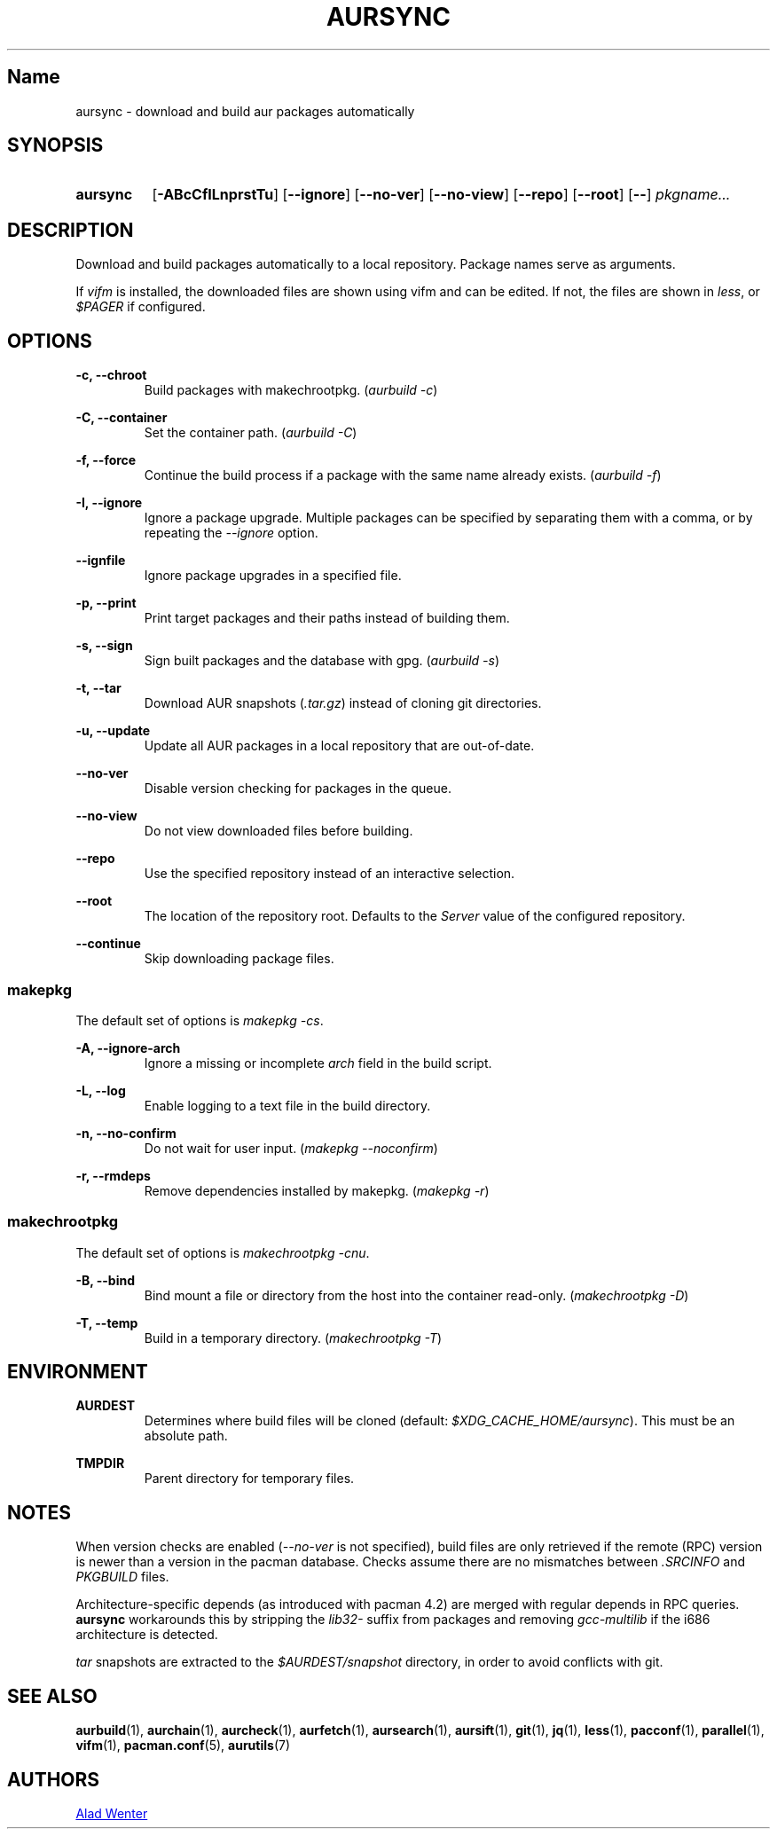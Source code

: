 .TH AURSYNC 1 2016-12-25 AURUTILS
.SH Name
aursync \- download and build aur packages automatically

.SH SYNOPSIS
.SY aursync
.OP \-ABcCfILnprstTu
.OP \--ignore
.OP \--no-ver
.OP \--no-view
.OP \--repo
.OP \--root
.OP \--
.I pkgname...
.YS

.SH DESCRIPTION
Download and build packages automatically to a local
repository. Package names serve as arguments.

If \fIvifm \fRis installed, the downloaded files are shown using vifm
and can be edited. If not, the files are shown in \fIless\fR, or
\fI$PAGER\fR if configured.

.SH OPTIONS
.B \-c, --chroot
.RS
Build packages with makechrootpkg. (\fIaurbuild -c\fR)
.RE

.B \-C, --container
.RS
Set the container path. (\fIaurbuild -C\fR)
.RE

.B \-f, --force
.RS
Continue the build process if a package with the same name already
exists. (\fIaurbuild -f\fR)
.RE

.B \-I, --ignore
.RS
Ignore a package upgrade. Multiple packages can be specified by
separating them with a comma, or by repeating the \fI--ignore\fR option.
.RE

.B \--ignfile
.RS
Ignore package upgrades in a specified file.
.RE

.B \-p, --print
.RS
Print target packages and their paths instead of building them.
.RE

.B \-s, --sign
.RS
Sign built packages and the database with gpg. (\fIaurbuild -s\fR)
.RE

.B \-t, --tar
.RS
Download AUR snapshots (\fI.tar.gz\fR) instead of cloning git
directories.
.RE

.B \-u, --update
.RS
Update all AUR packages in a local repository that are out-of-date.
.RE

.B \--no-ver
.RS
Disable version checking for packages in the queue.
.RE

.B \--no-view
.RS
Do not view downloaded files before building.
.RE

.B \--repo
.RS
Use the specified repository instead of an interactive selection.
.RE

.B \--root
.RS
The location of the repository root. Defaults to the \fIServer\fR
value of the configured repository.
.RE

.B \--continue
.RS
Skip downloading package files.
.RE

.SS makepkg
The default set of options is \fImakepkg -cs\fR.

.B \-A, --ignore-arch
.RS
Ignore a missing or incomplete \fIarch\fR field in the build script.
.RE

.B \-L, --log
.RS
Enable logging to a text file in the build directory.
.RE

.B \-n, --no-confirm
.RS
Do not wait for user input. (\fImakepkg --noconfirm\fR)
.RE

.B \-r, --rmdeps
.RS
Remove dependencies installed by makepkg. (\fImakepkg -r\fR)
.RE

.SS makechrootpkg
The default set of options is \fImakechrootpkg -cnu\fR.

.B \-B, --bind
.RS
Bind mount a file or directory from the host into the container
read-only. (\fImakechrootpkg -D\fR)
.RE

.B \-T, --temp
.RS
Build in a temporary directory. (\fImakechrootpkg -T\fR)
.RE

.SH ENVIRONMENT
.B AURDEST
.RS
Determines where build files will be cloned (default:
\fI$XDG_CACHE_HOME/aursync\fR). This must be an absolute path.
.RE

.B TMPDIR
.RS
Parent directory for temporary files.
.RE

.SH NOTES
When version checks are enabled (\fI--no-ver\fR is not specified),
build files are only retrieved if the remote (RPC) version is newer
than a version in the pacman database. Checks assume there are no
mismatches between \fI.SRCINFO\fR and \fIPKGBUILD\fR files.

Architecture-specific depends (as introduced with pacman 4.2) are
merged with regular depends in RPC queries. \fBaursync \fRworkarounds
this by stripping the \fIlib32- \fRsuffix from packages and removing
\fIgcc-multilib \fRif the i686 architecture is detected.

\fItar\fR snapshots are extracted to the \fI$AURDEST/snapshot\fR
directory, in order to avoid conflicts with git.

.SH SEE ALSO
.BR aurbuild (1),
.BR aurchain (1),
.BR aurcheck (1),
.BR aurfetch (1),
.BR aursearch (1),
.BR aursift (1),
.BR git (1),
.BR jq (1),
.BR less (1),
.BR pacconf (1),
.BR parallel (1),
.BR vifm (1),
.BR pacman.conf (5),
.BR aurutils (7)

.SH AUTHORS
.MT https://github.com/AladW
Alad Wenter
.ME

.\" vim: set textwidth=72:
